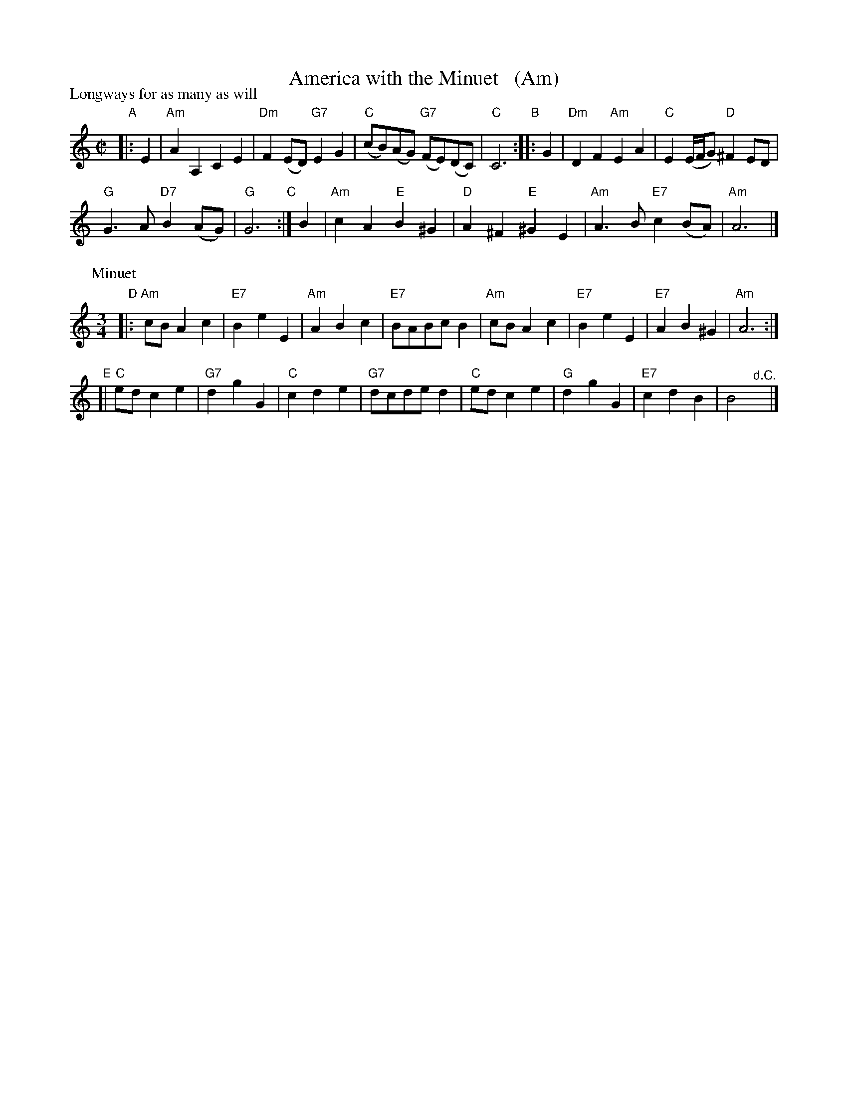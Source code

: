 X: 1
T: America with the Minuet   (Am)
P: Longways for as many as will
%R: reel+minuet
B: "The Compleat Country Dancing-Master" printed by John Walsh, London ca. 1740
S: 6: CCDM1 http://imslp.org/wiki/The_Compleat_Country_Dancing-Master_(Various) V.1 p.68 #102
Z: 2013 John Chambers <jc:trillian.mit.edu>
N: Repeats modified to match dance instructions.
N: The meaning of the D.C. is unclear. It should probably be "fine" to match the dance instructions.
M: C|
L: 1/8
K: Am
% - - - - - - - - - - - - - - - - - - - - - - - - -
"A"|: E2 |\
"Am"A2A,2 C2E2 | "Dm"F2(ED) "G7"E2G2 |\
"C"(cB)(AG) "G7"(FE)(DC) | "C"C6 "B"::\
G2 |\
"Dm"D2F2 "Am"E2A2 | "C"E2 (E/F/G) "D"^F2ED |
"G"G3A "D7"B2(AG) | "G"G6 \
"C":| B2 |\
"Am"c2A2 "E"B2^G2 | "D"A2^F2 "E"^G2E2 | "Am"A3B "E7"c2(BA) | "Am"A6 |]
P: Minuet
M: 3/4
L: 1/8
"D"|:\
"Am"cB A2 c2 | "E7"B2 e2 E2 | "Am"A2 B2 c2 | "E7"BABc B2 |\
"Am"cB A2 c2 | "E7"B2 e2 E2 | "E7"A2 B2 ^G2 | "Am"A6 :|
"E"[|\
"C"ed c2 e2 | "G7"d2 g2 G2 | "C"c2 d2 e2 | "G7"dcde d2 |\
"C"ed c2 e2 | "G"d2 g2 G2 | "E7"c2 d2 B2 | B4 "^d.C."y|]
% - - - - - - - - - - Dance description: - - - - - - - - - -
